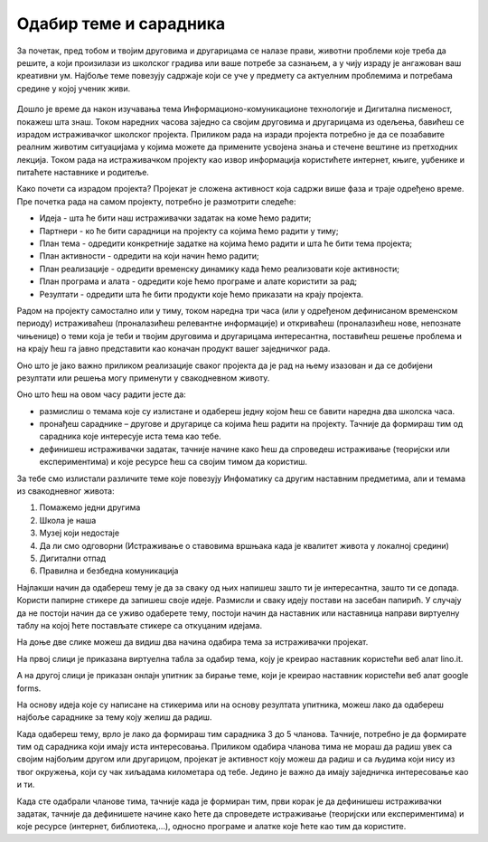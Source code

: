 Одабир теме и сарадника
========================

За почетак, пред тобом и твојим друговима и другарицама се налазе прави, животни проблеми које треба да решите, а који произилази из школског градива или ваше потребе за сазнањем, а у чију израду је ангажован ваш креативни ум. Најбоље теме повезују садржаје који се уче у предмету са актуелним проблемима и потребама средине у којој ученик живи. 

.. figure:: ../_images/projektovanje2.png
     :align: center
     :width: 780px


Дошло је време да након изучавања тема Информационо-комуникационе технологије и Дигитална писменост, покажеш шта знаш. 
Током наредних часова заједно са својим друговима и другарицама из одељења, бавићеш се израдом истраживачког школског пројекта. 
Приликом рада на изради пројекта потребно је да се позабавите реалним животим ситуацијама у којима можете да примените усвојена знања и стечене вештине из претходних лекција. Током рада на истраживачком пројекту као извор информација користићете интернет, књиге, уџбенике и питаћете наставнике и родитеље.

Како почети са израдом пројекта? 
Пројекат је сложена активност која садржи више фаза и траје одређено време. Пре почетка рада на самом пројекту, потребно је размотрити следеће:

•	Идеја - шта ће бити наш истраживачки задатак на коме ћемо радити;

•	Партнери - ко ће бити сарадници на пројекту са којима ћемо радити у тиму;

•	План тема - одредити конкретније задатке на којима ћемо радити и шта ће бити тема пројекта;

•	План активности - одредити на који начин ћемо радити;

•	План реализације - одредити временску динамику када ћемо реализовати које активности;

•	План програма и алата - одредити које ћемо програме и алате користити за рад;

•	Резултати - одредити шта ће бити продукти које ћемо приказати на крају пројекта.

Радом на пројекту самостално или у тиму, током наредна три часа (или у одређеном дефинисаном временском периоду) истраживаћеш (проналазићеш релевантне информације) и откриваћеш (проналазићеш нове, непознате чињенице) о теми која је теби и твојим друговима и другарицама интересантна, поставићеш решење проблема и на крају ћеш га јавно представити као коначан продукт вашег заједничког рада.

Оно што је јако важно приликом реализације сваког пројекта да је рад на њему изазован и да се добијени резултати или решења могу применути у свакодневном животу. 

Оно што ћеш на овом часу радити јесте да:

•	размислиш о темама које су излистане и одабереш једну којом ћеш се бавити наредна два школска часа. 
•	пронађеш сараднике – другове и другарице са којима ћеш радити на пројекту. Тачније да формираш тим од сарадника које интересује иста тема као тебе.
•	дефинишеш истраживачки задатак, тачније начине како ћеш да спроведеш истраживање (теоријски или експериментима) и које ресурсе ћеш са својим тимом да користиш.

За тебе смо излистали различите теме које повезују Инфоматику са другим наставним предметима, али и темама из свакодневног живота:

1. Помажемо једни другима

2. Школа је наша

3. Музеј који недостаје

4. Да ли смо одговорни (Истраживање о ставовима вршњака када је квалитет живота у локалној средини)

5. Дигитални отпад

6. Правилна и безбедна комуникација


Најлакши начин да одабереш тему је да за сваку од њих напишеш зашто ти је интересантна, зашто ти се допада. 
Користи папирне стикере да запишеш своје идеје. Размисли и сваку  идеју постави на засебан папирић. 
У случају да не постоји начин да се уживо одаберете тему, постоји начин да наставник или наставница направи виртуелну таблу на којој ћете постављате стикере са откуцаним идејама.

На доње две слике можеш да видиш два начина одабира тема за истраживачки пројекат.

На првој слици је приказана виртуелна табла за одабир тема, коју је креирао наставник користећи веб алат lino.it.

.. image:: ../_images/lino.png
     :align: center
     :width: 900px

А на другој слици је приказан онлајн упитник за бирање теме, који је креирао наставник користећи веб алат google forms.

.. image:: ../_images/gforma.png
     :align: center
     :width: 400px

На основу идеја које су написане на стикерима или на основу резултата упитника, можеш лако да одабереш најбоље сараднике за тему коју желиш да радиш. 

Када одабереш тему, врло је лако да формираш тим сарадника 3 до 5 чланова. Тачније, потребно је да формирате тим од сарадника који имају иста интересовања.
Приликом одабира чланова тима не мораш да радиш увек са својим најбољим другом или другарицом, пројекат је активност коју можеш да радиш и са људима који нису из твог окружења, који су чак хиљадама километара од тебе. Једино је важно да имају заједничка интересовање као и ти. 

Када сте одабрали чланове тима, тачније када је формиран тим, први корак је да дефинишеш истраживачки задатак, тачније да дефинишете начине како ћете да спроведете истраживање (теоријски или експериментима) и које ресурсе (интернет, библиотека,...), односно програме и алатке које ћете као тим да користите.


.. infonote::
 
    Сада је ред да ти и твоји другови и другарице:

    - размислите о темама које су излистане и одаберете једну којом ћете се бавити на наредним школским часовима. Користите неки од веб алата за избор теме. У томе нека вам помогне наставник или наставница.
    - формирате тим од сарадника које интересује иста тема на којој ћете радити на наредним школским часовима.
    - дефинишете истраживачки задатак, тачније договорите се како ћете да спроведете истраживање (теоријски или експериментима) и које ћете ресурсе ћете да користите.
